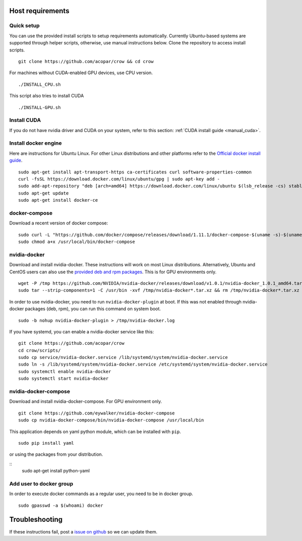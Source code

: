 .. _docker:

Host requirements
=================

Quick setup
-----------

You can use the provided install scripts to setup requirements automatically. Currently Ubuntu-based systems are supported through helper scripts, otherwise, use manual instructions below. Clone the repository to access install scripts.

::
    
    git clone https://github.com/acopar/crow && cd crow

For machines without CUDA-enabled GPU devices, use CPU version.

::

    ./INSTALL_CPU.sh

This script also tries to install CUDA

::

    ./INSTALL-GPU.sh


Install CUDA
------------

If you do not have nvidia driver and CUDA on your system, refer to this section: :ref:`CUDA install guide <manual_cuda>`.


Install docker engine
---------------------

Here are instructions for Ubuntu Linux. For other Linux distributions and other platforms refer to the `Official docker install guide <https://docs.docker.com/engine/installation>`_.

::

    sudo apt-get install apt-transport-https ca-certificates curl software-properties-common
    curl -fsSL https://download.docker.com/linux/ubuntu/gpg | sudo apt-key add -
    sudo add-apt-repository "deb [arch=amd64] https://download.docker.com/linux/ubuntu $(lsb_release -cs) stable"
    sudo apt-get update
    sudo apt-get install docker-ce


docker-compose
--------------

Download a recent version of docker compose:

::
    
    sudo curl -L "https://github.com/docker/compose/releases/download/1.11.1/docker-compose-$(uname -s)-$(uname -m)" -o /usr/local/bin/docker-compose
    sudo chmod a+x /usr/local/bin/docker-compose


nvidia-docker
-------------

Download and install nvidia-docker. These instructions will work on most Linux distributions. Alternatively, Ubuntu and CentOS users can also use the `provided deb and rpm packages <https://github.com/NVIDIA/nvidia-docker>`_. This is for GPU environments only.

::

    wget -P /tmp https://github.com/NVIDIA/nvidia-docker/releases/download/v1.0.1/nvidia-docker_1.0.1_amd64.tar.xz
    sudo tar --strip-components=1 -C /usr/bin -xvf /tmp/nvidia-docker*.tar.xz && rm /tmp/nvidia-docker*.tar.xz

In order to use nvidia-docker, you need to run ``nvidia-docker-plugin`` at boot. If this was not enabled through nvidia-docker packages (deb, rpm), you can run this command on system boot.

::
    
    sudo -b nohup nvidia-docker-plugin > /tmp/nvidia-docker.log


If you have systemd, you can enable a nvidia-docker service like this:

::

    git clone https://github.com/acopar/crow
    cd crow/scripts/
    sudo cp service/nvidia-docker.service /lib/systemd/system/nvidia-docker.service
    sudo ln -s /lib/systemd/system/nvidia-docker.service /etc/systemd/system/nvidia-docker.service
    sudo systemctl enable nvidia-docker
    sudo systemctl start nvidia-docker



nvidia-docker-compose
---------------------

Download and install nvidia-docker-compose. For GPU environment only.

::

    git clone https://github.com/eywalker/nvidia-docker-compose
    sudo cp nvidia-docker-compose/bin/nvidia-docker-compose /usr/local/bin


This application depends on yaml python module, which can be installed with ``pip``.

::
    
    sudo pip install yaml


or using the packages from your distribution.

::
    sudo apt-get install python-yaml
    

Add user to docker group
------------------------

In order to execute docker commands as a regular user, you need to be in docker group.

::

    sudo gpasswd -a $(whoami) docker    
    

Troubleshooting
===============

If these instructions fail, post a `issue on github <https://github.com/acopar/crow/issues>`_ so we can update them.
